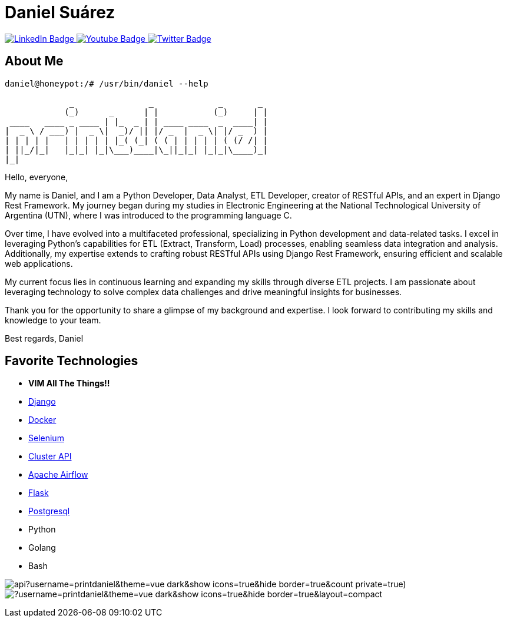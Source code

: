 // CREDITS: https://github.com/asciidoctor/docbookrx/blob/master/README.adoc
// User Variables
:name: Daniel Suárez
:handle: danielussen
:fullname: {name} 
:twitter-profile: https://twitter.com/{handle}

// Badges & Tiles
:pulumi-community-url: https://www.pulumi.com/community/
:uorframework-gh-url: https://emporous.io
:containercraft-gh-url: https://github.com/ContainerCraft
:pulumiverse-blog-url: https://www.pulumi.com/blog/2022-03-30-introducing-pulumiverse/
:kubevirt-community-url: https://kubevirt.io/community/
:linkedin-url: https://img.shields.io/badge/LinkedIn-0077B5?style=for-the-badge&logo=linkedin&logoColor=white
:profile-stats-tile-url: https://github-readme-stats.vercel.app/api?username=printdaniel&theme=vue-dark&show_icons=true&hide_border=true&count_private=true)
:language-url: https://github-readme-stats.vercel.app/api/top-langs/?username=printdaniel&theme=vue-dark&show_icons=true&hide_border=true&layout=compact

// Document Settings
:idprefix:
:idseparator: -
:icons: font
//:toc:
//:toclevels: 1

// Begin Document
= {fullname}

++++
<div id="badges">
  <a href="https://www.linkedin.com/in/daniel-su%C3%A1rez-python-developer/">
    <img src="https://img.shields.io/badge/LinkedIn-blue?style=for-the-badge&logo=linkedin&logoColor=white" alt="LinkedIn Badge"/>
  </a>
  <a href="https://www.youtube.com/channel/UCaR4Lk0ZYPtws-U5O-Ockpw">
    <img src="https://img.shields.io/badge/YouTube-red?style=for-the-badge&logo=youtube&logoColor=white" alt="Youtube Badge"/>
  </a>
  <a href="https://twitter.com/danielussen">
    <img src="https://img.shields.io/badge/Twitter-blue?style=for-the-badge&logo=twitter&logoColor=white" alt="Twitter Badge"/>
  </a>

</div>
++++

== About Me +

```
daniel@honeypot:/# /usr/bin/daniel --help

             _               _             _       _ 
            (_)      _      | |           (_)     | |
 ____   ____ _ ____ | |_  _ | | ____ ____  _  ____| |
|  _ \ / ___) |  _ \|  _)/ || |/ _  |  _ \| |/ _  ) |
| | | | |   | | | | | |_( (_| ( ( | | | | | ( (/ /| |
| ||_/|_|   |_|_| |_|\___)____|\_||_|_| |_|_|\____)_|
|_|
```
Hello, everyone,

My name is Daniel, and I am a Python Developer, Data Analyst, ETL Developer, creator of RESTful APIs, and an expert in Django Rest Framework. My journey began during my studies in Electronic Engineering at the National Technological University of Argentina (UTN), where I was introduced to the programming language C.

Over time, I have evolved into a multifaceted professional, specializing in Python development and data-related tasks. I excel in leveraging Python's capabilities for ETL (Extract, Transform, Load) processes, enabling seamless data integration and analysis. Additionally, my expertise extends to crafting robust RESTful APIs using Django Rest Framework, ensuring efficient and scalable web applications.

My current focus lies in continuous learning and expanding my skills through diverse ETL projects. I am passionate about leveraging technology to solve complex data challenges and drive meaningful insights for businesses.

Thank you for the opportunity to share a glimpse of my background and expertise. I look forward to contributing my skills and knowledge to your team.

Best regards,
Daniel


== Favorite Technologies +
:docker-url: https://www.docker.com/ 
:selenium-site-url: https://www.selenium.dev/
:apache-airflow-url: https://airflow.apache.org/
:flask-url: https://flask.palletsprojects.com/en/3.0.x/
:Django-site-url: https://www.djangoproject.com/ 
:postgresql-url: https://www.postgresql.org/
:beautiful-soup-4-url: https://beautiful-soup-4.readthedocs.io/
:clusterapi-url: https://cluster-api.sigs.k8s.io/

* *VIM All The Things!!*
* link:{django-site-url}[Django]
* link:{docker-url}[Docker]
* link:{selenium-site-url}[Selenium]
* link:{clusterapi-url}[Cluster API]
* link:{apache-airflow-url}[Apache Airflow]
* link:{flask-url}[Flask]
* link:{beautiful-soup-4-url}[Postgresql] 
* Python
* Golang
* Bash

image:{profile-stats-tile-url}[] +
image:{language-url}[] +
